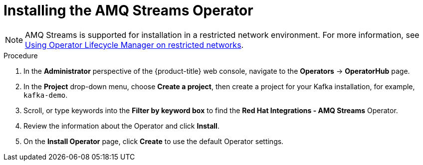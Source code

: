 // Module included in the following assemblies:
//
//  * /serverless/integrations/serverless-amq-streams.adoc

[id="install-AMQ-operator_{context}"]
= Installing the AMQ Streams Operator

[NOTE]
====
AMQ Streams is supported for installation in a restricted network environment. For more information, see xref:../../operators/olm-restricted-networks.adoc#olm-restricted-networks[Using Operator Lifecycle Manager on restricted networks].
====

// QUESTIONS
// 1. True that this is supported?
// 2. What is the preferred use of AMQ Streams name across docs?
// 3. Are there existing docs for installing this, how can we integrate with other teams?
.Procedure
. In the *Administrator* perspective of the {product-title} web console, navigate to the *Operators* → *OperatorHub* page.
. In the *Project* drop-down menu, choose *Create a project*, then create a project for your Kafka installation, for example, `kafka-demo`.
. Scroll, or type keywords into the *Filter by keyword box* to find the *Red Hat Integrations - AMQ Streams* Operator.
. Review the information about the Operator and click *Install*.
. On the *Install Operator* page, click *Create* to use the default Operator settings.
